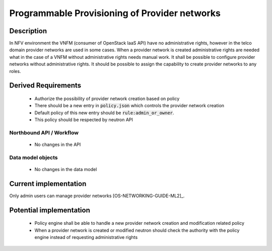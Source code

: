 .. This work is licensed under a Creative Commons Attribution 4.0 International License.
.. http://creativecommons.org/licenses/by/4.0

Programmable Provisioning of Provider networks
----------------------------------------------
Description
~~~~~~~~~~~
In NFV environment the VNFM (consumer of OpenStack IaaS API) have no
administrative rights, however in the telco domain provider networks are used in
some cases. When a provider network is created administrative rights are needed
what in the case of a VNFM without administrative rights needs manual work.
It shall be possible to configure provider networks without administrative rights.
It should be possible to assign the capability to create provider networks to
any roles.

Derived Requirements
~~~~~~~~~~~~~~~~~~~~~
   - Authorize the possibility of provider network creation based on policy
   - There should be a new entry in :code:`policy.json` which controls the provider network creation
   - Default policy of this new entry should be :code:`rule:admin_or_owner`.
   - This policy should be respected by neutron API

Northbound API / Workflow
+++++++++++++++++++++++++
   - No changes in the API

Data model objects
++++++++++++++++++
   - No changes in the data model

Current implementation
~~~~~~~~~~~~~~~~~~~~~~
Only admin users can manage provider networks [OS-NETWORKING-GUIDE-ML2]_.

Potential implementation
~~~~~~~~~~~~~~~~~~~~~~~~
   - Policy engine shall be able to handle a new provider network creation and modification related policy
   - When a provider network is created or modified neutron should check the authority with the policy engine instead of requesting administrative rights
